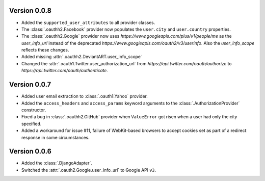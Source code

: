 Version 0.0.8
-------------

* Added the ``supported_user_attributes`` to all provider classes.
* The :class:`.oauthh2.Facebook` provider now populates the ``user.city``
  and ``user.country`` properties.
* The :class:`.oauthh2.Google` prowider now uses
  `https://www.googleapis.com/plus/v1/people/me` as the `user_info_url` instead of
  the deprecated `https://www.googleapis.com/oauth2/v3/userinfo`. Also the
  `user_info_scope` reflects these changes.
* Added missing :attr:`.oauthh2.DeviantART.user_info_scope`
* Changed the :attr:`.oauth1.Twitter.user_authorization_url` from
  `https://api.twitter.com/oauth/authorize` to
  `https://api.twitter.com/oauth/authenticate`.


Version 0.0.7
-------------

* Added user email extraction to :class:`.oauth1.Yahoo` provider.
* Added the ``access_headers`` and ``access_params``
  keyword arguments to the :class:`.AuthorizationProvider` constructor.
* Fixed a bug in :class:`.oauthh2.GitHub` provider when ``ValueError`` got risen
  when a user had only the city specified.
* Added a workaround for issue #11, failure of WebKit-based browsers to accept
  cookies set as part of a redirect response in some circumstances.


Version 0.0.6
-------------

* Added the :class:`.DjangoAdapter`.
* Switched the :attr:`.oauth2.Google.user_info_url` to Google API ``v3``.

